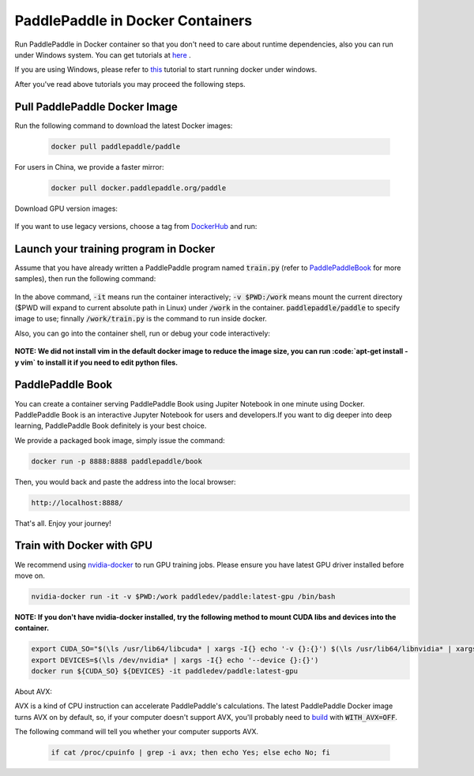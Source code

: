PaddlePaddle in Docker Containers
=================================

Run PaddlePaddle in Docker container so that you don't need to care about
runtime dependencies, also you can run under Windows system. You can get
tutorials at `here <https://docs.docker.com/get-started/>`_ .

If you are using Windows, please refer to
`this <https://docs.docker.com/toolbox/toolbox_install_windows/>`_
tutorial to start running docker under windows.

After you've read above tutorials you may proceed the following steps.

.. _docker_pull:

Pull PaddlePaddle Docker Image
------------------------------

Run the following command to download the latest Docker images:

  .. code-block:: bash

     docker pull paddlepaddle/paddle

For users in China, we provide a faster mirror:

  .. code-block:: bash

     docker pull docker.paddlepaddle.org/paddle

Download GPU version images:

  .. code-block:: bash
     docker pull paddlepaddle/paddle:latest-gpu
     docker pull docker.paddlepaddle.org/paddle:latest-gpu

If you want to use legacy versions, choose a tag from
`DockerHub <https://hub.docker.com/r/paddlepaddle/paddle/tags/>`_
and run:

  .. code-block:: bash
     docker pull paddlepaddle/paddle:[tag]
     # i.e.
     docker pull docker.paddlepaddle.org/paddle:0.10.0-gpu

.. _docker_run:

Launch your training program in Docker
------------------------------

Assume that you have already written a PaddlePaddle program
named :code:`train.py` (refer to 
`PaddlePaddleBook <http://www.paddlepaddle.org/docs/develop/book/01.fit_a_line/index.cn.html>`_
for more samples), then run the following command:

  .. code-block:: bash
     docker run -it -v $PWD:/work paddlepaddle/paddle /work/train.py

In the above command, :code:`-it` means run the container interactively;
:code:`-v $PWD:/work` means mount the current directory ($PWD will expand
to current absolute path in Linux) under :code:`/work` in the container.
:code:`paddlepaddle/paddle` to specify image to use; finnally
:code:`/work/train.py` is the command to run inside docker.

Also, you can go into the container shell, run or debug your code
interactively:

  .. code-block:: bash
     docker run -it -v $PWD:/work paddlepaddle/paddle /bin/bash
     cd /work
     python train.py

**NOTE: We did not install vim in the default docker image to reduce the image size, you can run :code:`apt-get install -y vim` to install it if you need to edit python files.**

.. _docker_run_book:

PaddlePaddle Book
------------------

You can create a container serving PaddlePaddle Book using Jupiter Notebook in
one minute using Docker. PaddlePaddle Book is an interactive Jupyter Notebook
for users and developers.If you want to
dig deeper into deep learning, PaddlePaddle Book definitely is your best choice.

We provide a packaged book image, simply issue the command:

.. code-block:: bash

    docker run -p 8888:8888 paddlepaddle/book

Then, you would back and paste the address into the local browser:

.. code-block:: text

    http://localhost:8888/

That's all. Enjoy your journey!

.. _docker_run_gpu:

Train with Docker with GPU
------------------------------

We recommend using
`nvidia-docker <https://github.com/NVIDIA/nvidia-docker>`_
to run GPU training jobs. Please ensure you have latest
GPU driver installed before move on.

.. code-block:: bash

  nvidia-docker run -it -v $PWD:/work paddledev/paddle:latest-gpu /bin/bash

**NOTE: If you don't have nvidia-docker installed, try the following method to mount CUDA libs and devices into the container.**

.. code-block:: bash

  export CUDA_SO="$(\ls /usr/lib64/libcuda* | xargs -I{} echo '-v {}:{}') $(\ls /usr/lib64/libnvidia* | xargs -I{} echo '-v {}:{}')"
  export DEVICES=$(\ls /dev/nvidia* | xargs -I{} echo '--device {}:{}')
  docker run ${CUDA_SO} ${DEVICES} -it paddledev/paddle:latest-gpu

About AVX:

AVX is a kind of CPU instruction can accelerate PaddlePaddle's calculations.
The latest PaddlePaddle Docker image turns AVX on by default, so, if your
computer doesn't support AVX, you'll probably need to
`build <./build_from_source_en.rst>`_ with :code:`WITH_AVX=OFF`.

The following command will tell you whether your computer supports AVX.

   .. code-block:: bash

      if cat /proc/cpuinfo | grep -i avx; then echo Yes; else echo No; fi
